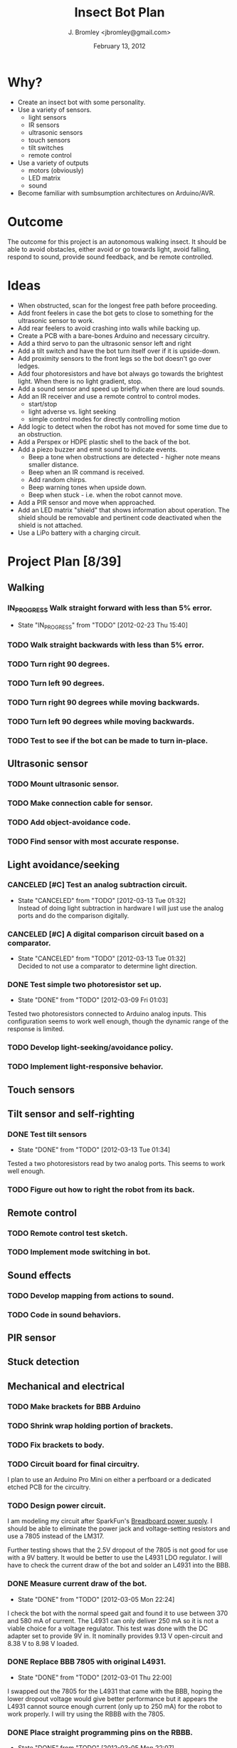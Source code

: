 #+TITLE: Insect Bot Plan
#+AUTHOR: J. Bromley <jbromley@gmail.com>
#+DATE: February 13, 2012
#+TODO: TODO(t) IN_PROGRESS(i!) WAITING(w@/!) | DONE(d!) CANCELED(c@)

* Why?

 - Create an insect bot with some personality.
 - Use a variety of sensors.
   - light sensors
   - IR sensors
   - ultrasonic sensors
   - touch sensors
   - tilt switches
   - remote control
 - Use a variety of outputs
   - motors (obviously)
   - LED matrix
   - sound
 - Become familiar with sumbsumption architectures on Arduino/AVR.

* Outcome

The outcome for this project is an autonomous walking insect. It should be
able to avoid obstacles, either avoid or go towards light, avoid falling,
respond to sound, provide sound feedback, and be remote controlled.

* Ideas

 - When obstructed, scan for the longest free path before proceeding.
 - Add front feelers in case the bot gets to close to something for the
   ultrasonic sensor to work.
 - Add rear feelers to avoid crashing into walls while backing up.
 - Create a PCB with a bare-bones Arduino and necessary circuitry.
 - Add a third servo to pan the ultrasonic sensor left and right
 - Add a tilt switch and have the bot turn itself over if it is
   upside-down.
 - Add proximity sensors to the front legs so the bot doesn't go over
   ledges.
 - Add four photoresistors and have bot always go towards the brightest
   light. When there is no light gradient, stop.
 - Add a sound sensor and speed up briefly when there are loud sounds.
 - Add an IR receiver and use a remote control to control modes.
   * start/stop
   * light adverse vs. light seeking
   * simple control modes for directly controlling motion
 - Add logic to detect when the robot has not moved for some time due to
   an obstruction.
 - Add a Perspex or HDPE plastic shell to the back of the bot.
 - Add a piezo buzzer and emit sound to indicate events.
   * Beep a tone when obstructions are detected - higher note means
     smaller distance.
   * Beep when an IR command is received.
   * Add random chirps.
   * Beep warning tones when upside down.
   * Beep when stuck - i.e. when the robot cannot move.
 - Add a PIR sensor and move when approached.
 - Add an LED matrix "shield" that shows information about
   operation. The shield should be removable and pertinent code
   deactivated when the shield is not attached.
 - Use a LiPo battery with a charging circuit.

* Project Plan [8/39]

** Walking
*** IN_PROGRESS Walk straight forward with less than 5% error.
    - State "IN_PROGRESS" from "TODO"       [2012-02-23 Thu 15:40]
*** TODO Walk straight backwards with less than 5% error.
*** TODO Turn right 90 degrees.
*** TODO Turn left 90 degrees.
*** TODO Turn right 90 degrees while moving backwards.
*** TODO Turn left 90 degrees while moving backwards.
*** TODO Test to see if the bot can be made to turn in-place.
** Ultrasonic sensor
*** TODO Mount ultrasonic sensor.
*** TODO Make connection cable for sensor.
*** TODO Add object-avoidance code.
*** TODO Find sensor with most accurate response.
** Light avoidance/seeking
*** CANCELED [#C] Test an analog subtraction circuit.
    - State "CANCELED"   from "TODO"       [2012-03-13 Tue 01:32] \\
      Instead of doing light subtraction in hardware I will just use the analog 
      ports and do the comparison digitally.
*** CANCELED [#C] A digital comparison circuit based on a comparator.
    - State "CANCELED"   from "TODO"       [2012-03-13 Tue 01:32] \\
      Decided to not use a comparator to determine light direction.
*** DONE Test simple two photoresistor set up.
    - State "DONE"       from "TODO"       [2012-03-09 Fri 01:03]
Tested two photoresistors connected to Arduino analog inputs. This
configuration seems to work well enough, though the dynamic range of the
response is limited.
*** TODO Develop light-seeking/avoidance policy.
*** TODO Implement light-responsive behavior.
** Touch sensors
** Tilt sensor and self-righting
*** DONE Test tilt sensors
    - State "DONE"       from "TODO"       [2012-03-13 Tue 01:34]
Tested a two photoresistors read by two analog ports. This seems to work
well enough.
*** TODO Figure out how to right the robot from its back.
** Remote control
*** TODO Remote control test sketch.
*** TODO Implement mode switching in bot.
** Sound effects
*** TODO Develop mapping from actions to sound.
*** TODO Code in sound behaviors.
** PIR sensor
** Stuck detection
** Mechanical and electrical
*** TODO Make brackets for BBB Arduino
*** TODO Shrink wrap holding portion of brackets.
*** TODO Fix brackets to body.
*** TODO Circuit board for final circuitry.
I plan to use an Arduino Pro Mini on either a perfboard or a dedicated
etched PCB for the circuitry.
*** TODO Design power circuit.
I am modeling my circuit after SparkFun's [[http://www.sparkfun.com/products/114][Breadboard power supply]]. I
should be able to eliminate the power jack and voltage-setting resistors
and use a 7805 instead of the LM317.

Further testing shows that the 2.5V dropout of the 7805 is not good for use
with a 9V battery. It would be better to use the L4931 LDO regulator. I will
have to check the current draw of the bot and solder an L4931 into the BBB.
*** DONE Measure current draw of the bot.
    - State "DONE"       from "TODO"       [2012-03-05 Mon 22:24]
I check the bot with the normal speed gait and found it to use between 370
and 580 mA of current. The L4931 can only deliver 250 mA so it is not a
viable choice for a voltage regulator. This test was done with the DC
adapter set to provide 9V in. It nominally provides 9.13 V open-circuit and
8.38 V to 8.98 V loaded.
*** DONE Replace BBB 7805 with original L4931.
    - State "DONE"       from "TODO"       [2012-03-01 Thu 22:00]
I swapped out the 7805 for the L4931 that came with the BBB, hoping the
lower dropout voltage would give better performance but it appears the L4931
cannot source enough current (only up to 250 mA) for the robot to work
properly. I will try using the RBBB with the 7805.
*** DONE Place straight programming pins on the RBBB.
    - State "DONE"       from "TODO"       [2012-03-05 Mon 22:07]
*** CANCELED Place female header blocks on the RBBB.
    - State "CANCELED"   from "TODO"       [2012-03-05 Mon 22:08]
      I ended up not doing this because putting on female headers would obscure
      the labels for all the pins and so make it difficult to hook up any circuits.
*** TODO Make a servo connection block.
The servo connection block is a 2x3 block of male header pins. There are two
pins for Vcc, two pins for ground, and a control pin for each servo.
*** TODO Build power circuit
*** TODO Investigate isolating servos from microcontroller.
*** TODO Cut down servo cables to only length necessary to reach control board.
*** TODO Make the feet stickier.
Currently the feet do not grip at all, slipping even on carpet. I need to
find a way (hot glue? building feet?) to have the feet get better traction.
*** TODO Bend PVC into a circuit board holder.
*** TODO Make a flat plastic sheet out of polystyrene.
*** TODO Form polystyrene sheet into a circuit board holder.

